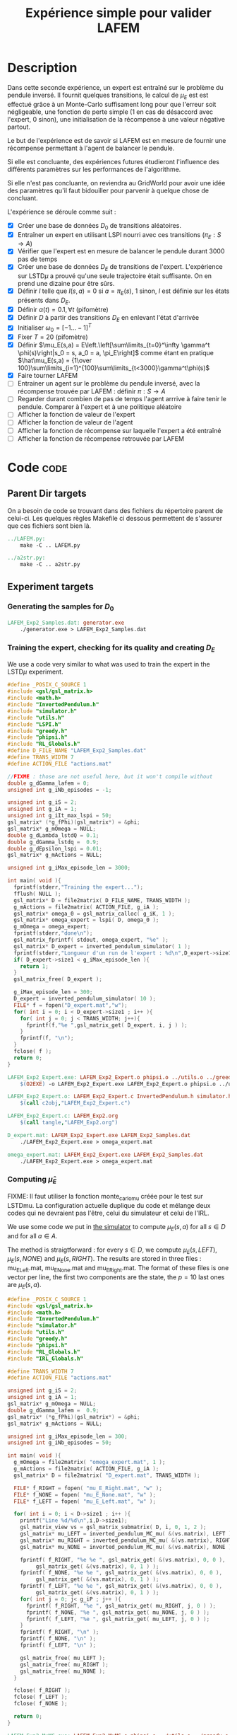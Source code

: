#+TITLE: Expérience simple pour valider LAFEM
* Description

  Dans cette seconde expérience, un expert est entraîné sur le problème du pendule inversé. Il fournit quelques transitions, le calcul de $\mu_E$ est est effectué grâce à un Monte-Carlo suffisament long pour que l'erreur soit négligeable, une fonction de perte simple ($1$ en cas de désaccord avec l'expert, $0$ sinon), une initialisation de la récompense à une valeur négative partout.

  Le but de l'expérience est de savoir si LAFEM est en mesure de fournir une récompense permettant à l'agent de balancer le pendule.

  Si elle est concluante, des expériences futures étudieront l'influence des différents paramètres sur les performances de l'algorithme.

  Si elle n'est pas concluante, on reviendra au GridWorld pour avoir une idée des paramètres qu'il faut bidouiller pour parvenir à quelque chose de concluant.

  L'expérience se déroule comme suit :
  - [X] Créer une base de données $D_0$ de transitions aléatoires.
  - [X] Entraîner un expert en utilisant LSPI nourri avec ces transitions ($\pi_E : S\rightarrow A$)
  - [X] Vérifier que l'expert est en mesure de balancer le pendule durant 3000 pas de temps
  - [X] Créer une base de données $D_E$ de transitions de l'expert. L'expérience sur LSTD$\mu$ a prouvé qu'une seule trajectoire était suffisante. On en prend une dizaine pour être sûrs.
  - [X] Définir $l$ telle que $l(s,a) = 0$ si $a=\pi_E(s)$, $1$ sinon, $l$ est définie sur les états présents dans $D_E$.
  - [X] Définir $\alpha(t) = 0.1,\forall t$ (pifomètre)
  - [X] Définir $D$ à partir des transitions $D_E$ en enlevant l'état d'arrivée
  - [X] Initialiser $\omega_0 = [-1...-1]^T$
  - [X] Fixer $T=20$ (pifomètre)
  - [X] Définir $\mu_E(s,a) = E\left.\left[\sum\limits_{t=0}^\infty \gamma^t \phi(s)\right|s_0 = s, a_0 = a, \pi_E\right]$ comme étant en pratique $\hat\mu_E(s,a) = {1\over 100}\sum\limits_{i=1}^{100}\sum\limits_{t<3000}\gamma^t\phi(s)$
  - [X] Faire tourner LAFEM
  - [ ] Entrainer un agent sur le problème du pendule inversé, avec la récompense trouvée par LAFEM : définir $\pi : S\rightarrow A$
  - [ ] Regarder durant combien de pas de temps l'agent arrrive à faire tenir le pendule. Comparer à l'expert et à une politique aléatoire
  - [ ] Afficher la fonction de valeur de l'expert
  - [ ] Afficher la fonction de valeur de l'agent
  - [ ] Afficher la fonction de récompense sur laquelle l'expert a été entraîné
  - [ ] Afficher la fonction de récompense retrouvée par LAFEM

* Code								       :code:
** Parent Dir targets
    On a besoin de code se trouvant dans des fichiers du répertoire parent de celui-ci. Les quelques règles Makefile ci dessous permettent de s'assurer que ces fichiers sont bien là.
#+srcname: LAFEM_Exp2_make
#+begin_src makefile
../LAFEM.py:
	make -C .. LAFEM.py

../a2str.py:
	make -C .. a2str.py

#+end_src

** Experiment targets
*** Generating the samples for $D_0$

#+srcname: LAFEM_Exp2_make
#+begin_src makefile
LAFEM_Exp2_Samples.dat: generator.exe 
	./generator.exe > LAFEM_Exp2_Samples.dat
#+end_src
*** Training the expert, checking for its quality and creating $D_E$
We use a code very similar to what was used to train the expert in the LSTD$\mu$ experiment.

#+begin_src c :tangle LAFEM_Exp2_Expert.c :main no
#define _POSIX_C_SOURCE 1
#include <gsl/gsl_matrix.h>
#include <math.h>
#include "InvertedPendulum.h"
#include "simulator.h"
#include "utils.h"
#include "LSPI.h"
#include "greedy.h"
#include "phipsi.h"
#include "RL_Globals.h"
#define D_FILE_NAME "LAFEM_Exp2_Samples.dat"
#define TRANS_WIDTH 7
#define ACTION_FILE "actions.mat"

//FIXME : those are not useful here, but it won't compile without
double g_dGamma_lafem = 0;
unsigned int g_iNb_episodes = -1;

unsigned int g_iS = 2;
unsigned int g_iA = 1;
unsigned int g_iIt_max_lspi = 50;
gsl_matrix* (*g_fPhi)(gsl_matrix*) = &phi;
gsl_matrix* g_mOmega = NULL;
double g_dLambda_lstdQ = 0.1;
double g_dGamma_lstdq =  0.9;
double g_dEpsilon_lspi = 0.01;
gsl_matrix* g_mActions = NULL; 

unsigned int g_iMax_episode_len = 3000;

int main( void ){
  fprintf(stderr,"Training the expert...");
  fflush( NULL );
  gsl_matrix* D = file2matrix( D_FILE_NAME, TRANS_WIDTH );
  g_mActions = file2matrix( ACTION_FILE, g_iA );
  gsl_matrix* omega_0 = gsl_matrix_calloc( g_iK, 1 );
  gsl_matrix* omega_expert = lspi( D, omega_0 );
  g_mOmega = omega_expert;
  fprintf(stderr,"done\n");
  gsl_matrix_fprintf( stdout, omega_expert, "%e" );
  gsl_matrix* D_expert = inverted_pendulum_simulator( 1 );
  fprintf(stderr,"Longueur d'un run de l'expert : %d\n",D_expert->size1);
  if( D_expert->size1 < g_iMax_episode_len ){
    return 1;
  }
  gsl_matrix_free( D_expert );
  
  g_iMax_episode_len = 300;
  D_expert = inverted_pendulum_simulator( 10 );
  FILE* f = fopen("D_expert.mat","w");
  for( int i = 0; i < D_expert->size1 ; i++ ){
    for( int j = 0; j < TRANS_WIDTH; j++){
      fprintf(f,"%e ",gsl_matrix_get( D_expert, i, j ) );
    }
    fprintf(f, "\n");
  }
  fclose( f );
  return 0;
}

#+end_src

#+srcname: LAFEM_Exp2_make
#+begin_src makefile
LAFEM_Exp2_Expert.exe: LAFEM_Exp2_Expert.o phipsi.o ../utils.o ../greedy.o ../LSTDQ.o ../LSPI.o InvertedPendulum.o simulator.o
	$(O2EXE) -o LAFEM_Exp2_Expert.exe LAFEM_Exp2_Expert.o phipsi.o ../utils.o ../greedy.o ../LSTDQ.o InvertedPendulum.o ../LSPI.o simulator.o

LAFEM_Exp2_Expert.o: LAFEM_Exp2_Expert.c InvertedPendulum.h simulator.h ../utils.h ../LSPI.h ../greedy.h ../RL_Globals.h
	$(call c2obj,"LAFEM_Exp2_Expert.c")

LAFEM_Exp2_Expert.c: LAFEM_Exp2.org
	$(call tangle,"LAFEM_Exp2.org")

D_expert.mat: LAFEM_Exp2_Expert.exe LAFEM_Exp2_Samples.dat
	./LAFEM_Exp2_Expert.exe > omega_expert.mat

omega_expert.mat: LAFEM_Exp2_Expert.exe LAFEM_Exp2_Samples.dat
	./LAFEM_Exp2_Expert.exe > omega_expert.mat

#+end_src

*** Computing $\hat\mu_E$
     FIXME: Il faut utiliser la fonction monte_carlo_mu créée pour le test sur LSTDmu. La configuration actuelle duplique du code et mélange deux codes qui ne devraient pas l'être, celui du simulateur et celui de l'IRL.

     We use some code we put in [[file:simulator.org][the simulator]] to compute $\mu_E(s,a)$ for all $s\in D$ and for all $a\in A$.

     The method is straigtforward : for every $s\in D$, we compute $\mu_E(s,LEFT)$, $\mu_E(s,NONE)$ and $\mu_E(s,RIGHT)$. The results are stored in three files : mu_E_Left.mat, mu_E_None.mat and mu_E_Right.mat. The format of these files is one vector per line, the first two components are the state, the $p=10$ last ones are $\mu_E(s,a)$.
#+begin_src c :tangle LAFEM_Exp2_MuMC.c :main no
#define _POSIX_C_SOURCE 1
#include <gsl/gsl_matrix.h>
#include <math.h>
#include "InvertedPendulum.h"
#include "simulator.h"
#include "utils.h"
#include "greedy.h"
#include "phipsi.h"
#include "RL_Globals.h"
#include "IRL_Globals.h"

#define TRANS_WIDTH 7
#define ACTION_FILE "actions.mat"

unsigned int g_iS = 2;
unsigned int g_iA = 1;
gsl_matrix* g_mOmega = NULL;
double g_dGamma_lafem =  0.9;
gsl_matrix* (*g_fPhi)(gsl_matrix*) = &phi;
gsl_matrix* g_mActions = NULL;

unsigned int g_iMax_episode_len = 300;
unsigned int g_iNb_episodes = 50;

int main( void ){
  g_mOmega = file2matrix( "omega_expert.mat", 1 );
  g_mActions = file2matrix( ACTION_FILE, g_iA );
  gsl_matrix* D = file2matrix( "D_expert.mat", TRANS_WIDTH );

  FILE* f_RIGHT = fopen( "mu_E_Right.mat", "w" );
  FILE* f_NONE = fopen( "mu_E_None.mat", "w" );
  FILE* f_LEFT = fopen( "mu_E_Left.mat", "w" );

  for( int i = 0; i < D->size1 ; i++ ){
    printf("Line %d/%d\n",i,D->size1);
    gsl_matrix_view vs = gsl_matrix_submatrix( D, i, 0, 1, 2 );
    gsl_matrix* mu_LEFT = inverted_pendulum_MC_mu( &(vs.matrix), LEFT );
    gsl_matrix* mu_RIGHT = inverted_pendulum_MC_mu( &(vs.matrix), RIGHT );
    gsl_matrix* mu_NONE = inverted_pendulum_MC_mu( &(vs.matrix), NONE );
    
    fprintf( f_RIGHT, "%e %e ", gsl_matrix_get( &(vs.matrix), 0, 0 ), 
	     gsl_matrix_get( &(vs.matrix), 0, 1 ) );
    fprintf( f_NONE, "%e %e ", gsl_matrix_get( &(vs.matrix), 0, 0 ), 
	     gsl_matrix_get( &(vs.matrix), 0, 1 ) );
    fprintf( f_LEFT, "%e %e ", gsl_matrix_get( &(vs.matrix), 0, 0 ), 
	     gsl_matrix_get( &(vs.matrix), 0, 1 ) );
    for( int j = 0; j< g_iP ; j++ ){
      fprintf( f_RIGHT, "%e ", gsl_matrix_get( mu_RIGHT, j, 0 ) );
      fprintf( f_NONE, "%e ", gsl_matrix_get( mu_NONE, j, 0 ) );
      fprintf( f_LEFT, "%e ", gsl_matrix_get( mu_LEFT, j, 0 ) );
    }
    fprintf( f_RIGHT, "\n" );
    fprintf( f_NONE, "\n" );
    fprintf( f_LEFT, "\n" );

    gsl_matrix_free( mu_LEFT );
    gsl_matrix_free( mu_RIGHT );
    gsl_matrix_free( mu_NONE );
  }
  
  fclose( f_RIGHT );
  fclose( f_LEFT );
  fclose( f_NONE );
  
  return 0;
}

#+end_src

#+srcname: LAFEM_Exp2_make
#+begin_src makefile
LAFEM_Exp2_MuMC.exe: LAFEM_Exp2_MuMC.o phipsi.o ../utils.o ../greedy.o  InvertedPendulum.o simulator.o
	$(O2EXE) -o LAFEM_Exp2_MuMC.exe LAFEM_Exp2_MuMC.o phipsi.o ../utils.o ../greedy.o  InvertedPendulum.o  simulator.o

LAFEM_Exp2_MuMC.o: LAFEM_Exp2_MuMC.c InvertedPendulum.h simulator.h ../utils.h ../greedy.h ../RL_Globals.h ../IRL_Globals.h
	$(call c2obj,"LAFEM_Exp2_MuMC.c")

LAFEM_Exp2_MuMC.c: LAFEM_Exp2.org
	$(call tangle,"LAFEM_Exp2.org")

mu_E_Left.mat: LAFEM_Exp2_MuMC.exe omega_expert.mat D_expert.mat
	./LAFEM_Exp2_MuMC.exe
mu_E_Right.mat: LAFEM_Exp2_MuMC.exe omega_expert.mat D_expert.mat
	./LAFEM_Exp2_MuMC.exe
mu_E_None.mat: LAFEM_Exp2_MuMC.exe omega_expert.mat D_expert.mat
	./LAFEM_Exp2_MuMC.exe

#+end_src

*** Configuring LAFEM
     Using the python code for LAFEM.
#+begin_src python :tangle LAFEM_Exp2.py
import sys
sys.path+=['..']
from a2str import *
from LAFEM import *

class LAFEM_Exp2( LAFEM ):
    dicPi_E = {}
    dicMu_Left = {}
    dicMu_Right = {}
    dicMu_None = {}

    A = [0,1,2]

    def __init__( self ):
        D_E = genfromtxt("D_expert.mat")
        for trans in D_E:
            self.dicPi_E[l2str(trans[0:2])] = trans[2:3][0]
            self.data = self.data +[[ trans[0:2], trans[2:3][0]]]

        mu_Left = genfromtxt("mu_E_Left.mat")
        for line in mu_Left:
            self.dicMu_Left[l2str( line[0:2] )] = line[2:].copy()

        mu_Right = genfromtxt("mu_E_Right.mat")
        for line in mu_Right:
            self.dicMu_Right[l2str( line[0:2] )] = line[2:].copy()

        mu_None = genfromtxt("mu_E_None.mat")
        for line in mu_None:
            self.dicMu_None[l2str( line[0:2] )] = line[2:].copy()

#+end_src
     
     It is assumed that the $l$ function will only be evaluated where the expert has been. We compare the action chosen by the expert to the action given in argument and return 1 if there is a mismatch.
     
#+begin_src python :tangle LAFEM_Exp2.py
    def l( self, s, a ):
        if self.dicPi_E[l2str(s)] == a:
            return 0
        else:
            return 1
#+end_src
     
     $\mu_E$ is computed thanks to the data stored earlier by the Monte-Carlo simulation.
     
#+begin_src python :tangle LAFEM_Exp2.py
    def mu_E( self, s, a ):
        mu_a = array([])
        if a == 2: #Taken from InvertedPendulum.org
            mu_a = self.dicMu_Right
        elif a == 0:
            mu_a = self.dicMu_Left
        elif a == 1:
            mu_a = self.dicMu_None
        else:
            print "On calcule mu sur une action qui nexiste pas"
            print a
            exit(-1)
        return (zeros((1,10)) + mu_a[l2str( s )]).transpose() #Ugly hack to get a column vector and not a line vector

    def alpha( self, t ):
        return 0.1

    omega_0 = zeros( (10, 1) ) - 1.

    T = 20
#+end_src

*** Running LAFEM
 #+begin_src python :tangle LAFEM_Exp2.py
lafem = LAFEM_Exp2()
omega_lafem = lafem.run()
print a2str(omega_lafem)
#+end_src

#+srcname: LAFEM_Exp2_make
#+begin_src makefile
LAFEM_Exp2.py: LAFEM_Exp2.org
	$(call tangle,"LAFEM_Exp2.org")

theta_lafem.mat: LAFEM_Exp2.py ../a2str.py ../LAFEM.py mu_E_Right.mat mu_E_Left.mat mu_E_None.mat D_expert.mat
	python LAFEM_Exp2.py > theta_lafem.mat
#+end_src

*** Comparative results between the expert and the agent
#+begin_src c :tangle LAFEM_Exp2_Results.c
#define _POSIX_C_SOURCE 1
#include <gsl/gsl_matrix.h>
#include <gsl/gsl_blas.h>
#include <math.h>
#include "InvertedPendulum.h"
#include "simulator.h"
#include "utils.h"
#include "LSPI.h"
#include "greedy.h"
#include "phipsi.h"
#include "RL_Globals.h"
#define D_FILE_NAME "LAFEM_Exp2_Samples.dat"
#define TRANS_WIDTH 7
#define ACTION_FILE "actions.mat"

//FIXME : those are not useful here, but it won't compile without
double g_dGamma_lafem = 0;
unsigned int g_iNb_episodes = -1;


unsigned int g_iS = 2;
unsigned int g_iA = 1;
unsigned int g_iIt_max_lspi = 50;
gsl_matrix* (*g_fPhi)(gsl_matrix*) = &phi;
gsl_matrix* g_mOmega = NULL;
double g_dLambda_lstdQ = 0.1;
double g_dGamma_lstdq =  0.9;
double g_dEpsilon_lspi = 0.01;
gsl_matrix* g_mActions = NULL; 

unsigned int g_iMax_episode_len = 3000;

int main (int argc, char *argv[]){
  if (argc != 2){
    printf("usage : %s <name of file with theta inside>\n (%d arguments given) ",argv[0],argc);
    exit( 1 );
  }
  char* theta_file = argv[1];

  gsl_matrix* theta_lafem = file2matrix( theta_file, 1 );
  gsl_matrix* D = file2matrix( D_FILE_NAME, TRANS_WIDTH );
  gsl_matrix* new_reward = gsl_matrix_alloc( 1, 1 );
  for( int i=0; i<D->size1; i++ ){
    gsl_matrix_view vstate = gsl_matrix_submatrix( D, i, 0, 1, 2 );
    gsl_matrix* mPsi = psi( &(vstate.matrix) );
    gsl_blas_dgemm( CblasTrans, CblasNoTrans, 1.0, theta_lafem, mPsi, 0., new_reward );
    gsl_matrix_set( D, i, 5, gsl_matrix_get( new_reward, 0,0 ) );
    gsl_matrix_free( mPsi );
  }

  g_mActions = file2matrix( ACTION_FILE, g_iA );
  gsl_matrix* omega_0 = gsl_matrix_calloc( g_iK, 1 );
  gsl_matrix* omega_lafem = lspi( D, omega_0 );
  gsl_matrix_fprintf( stdout, omega_lafem, "%e" );
  
  g_mOmega = omega_lafem;
  gsl_matrix* D_lafem = inverted_pendulum_simulator( 1 );
  fprintf(stderr,"Longueur d'un run de l'agent : %d\n",D_lafem->size1);
  //if( D_lafem->size1 < g_iMax_episode_len ){
  //  return 1;
  //}
  gsl_matrix_free( D_lafem );

  gsl_matrix* omega_rand = gsl_matrix_alloc( g_iK, 1 );
  for( int i=0; i< g_iK; i++ ){
    gsl_matrix_set( omega_rand, i, 0, rand()/RAND_MAX-0.5 );
  }
  g_mOmega = omega_rand;
  gsl_matrix* D_rand = inverted_pendulum_simulator( 1 );
  fprintf(stderr,"Longueur d'un run aléatoire : %d\n",D_rand->size1);
  gsl_matrix_free( D_rand );
  
  return 0;
}

#+end_src


#+srcname: LAFEM_Exp2_make
#+begin_src makefile
omega_lafem.mat: LAFEM_Exp2_Results.exe theta_lafem.mat
	./LAFEM_Exp2_Results.exe theta_lafem.mat > omega_lafem.mat

LAFEM_Exp2_Results.exe: LAFEM_Exp2_Results.o phipsi.o ../utils.o ../greedy.o  InvertedPendulum.o simulator.o ../LSPI.o ../LSTDQ.o
	$(O2EXE) -o LAFEM_Exp2_Results.exe LAFEM_Exp2_Results.o phipsi.o ../utils.o ../greedy.o  InvertedPendulum.o  simulator.o ../LSPI.o ../LSTDQ.o

LAFEM_Exp2_Results.o: LAFEM_Exp2_Results.c InvertedPendulum.h simulator.h ../utils.h ../greedy.h ../RL_Globals.h ../IRL_Globals.h ../LSPI.h
	$(call c2obj,"LAFEM_Exp2_Results.c")

LAFEM_Exp2_Results.c: LAFEM_Exp2.org
	$(call tangle,"LAFEM_Exp2.org")

#+end_src

*** Plotting
A piece of code to output the value in a correct format.

#+begin_src c :tangle LAFEM_Exp2_Plot.c
#define _POSIX_C_SOURCE 1
#include <time.h>
#include <string.h>
#include <unistd.h>
#include <gsl/gsl_matrix.h>
#include <gsl/gsl_blas.h>
#include <math.h>
#include "utils.h"
#include "phipsi.h"
#include "greedy.h"
#include "InvertedPendulum.h"
#include "RL_Globals.h"
#define ACTION_FILE "actions.mat"

#define GRID_V_SIZE 20
#define GRID_P_SIZE 20
#define P_MIN (-PI)
#define P_MAX (PI)
#define V_MIN (-PI)
#define V_MAX (PI)
#define EXPERT_Q_FILE "omega_expert.mat"

unsigned int g_iS = 2;
unsigned int g_iA = 1;
gsl_matrix* (*g_fPhi)(gsl_matrix*) = &phi;
gsl_matrix* g_mOmega = NULL;
gsl_matrix* g_mActions = NULL; 


int main (int argc, char *argv[]){
  if (argc != 4){
    printf("usage : %s <name of file with theta inside> <name of the file containing omega> <output files prefix>\n",argv[0]);
    exit( 1 );
  }
  char* theta_file = argv[1];
  char* omega_file = argv[2];
  char* prefix = argv[3];
  

  srand(time(NULL)+getpid()); rand(); rand();rand();
  g_mActions = file2matrix( ACTION_FILE, g_iA );

  
  double true_R[GRID_V_SIZE][GRID_P_SIZE];
  double lafem_R[GRID_V_SIZE][GRID_P_SIZE];
  double V_expert[GRID_V_SIZE][GRID_P_SIZE];
  double V_agent[GRID_V_SIZE][GRID_P_SIZE];


  gsl_matrix* theta_lafem = file2matrix( theta_file, 1 );
  gsl_matrix* reward = gsl_matrix_alloc( 1, 1 );
  gsl_matrix* state = gsl_matrix_alloc( 1, 2 );
  for( int i=0; i<GRID_V_SIZE; i++ ){
    double v = V_MIN + ((double)i)*( (V_MAX-V_MIN)/((double)GRID_V_SIZE - 1.) );
    for( int j=0; j< GRID_P_SIZE; j++){
      double p = P_MIN + ((double)j)*( (P_MAX-P_MIN)/((double)GRID_P_SIZE - 1.) );
      
      gsl_matrix_set( state, 0, 0, p );
      gsl_matrix_set( state, 0, 1, v );
      gsl_matrix* mPsi = psi( state );
      gsl_blas_dgemm( CblasTrans, CblasNoTrans, 1.0, theta_lafem, mPsi, 0., reward );
      lafem_R[i][j] = gsl_matrix_get( reward, 0, 0 );
      gsl_matrix_free( mPsi );
    }
  }


  for( int i=0; i<GRID_V_SIZE; i++ ){
    for( int j=0; j< GRID_P_SIZE; j++){
      double p = P_MIN + ((double)j)*( (P_MAX-P_MIN)/((double)GRID_P_SIZE - 1.) );
   
      int reward;
      if( p > PI/2. || p < -PI/2. ){
	reward = -1;
      }else{
	reward = 0;
      }
      true_R[i][j] = reward;
    }
  }

  gsl_matrix* sa = gsl_matrix_alloc( 1,3 );    
  gsl_matrix* omega_expert = file2matrix( EXPERT_Q_FILE, 1 );
  g_mOmega = omega_expert;
  gsl_matrix* Q = gsl_matrix_alloc( 1, 1 );
  for( int i=0; i<GRID_V_SIZE; i++ ){
    double v = V_MIN + ((double)i)*( (V_MAX-V_MIN)/((double)GRID_V_SIZE-1.) );
    for( int j=0; j< GRID_P_SIZE; j++){
      double p = P_MIN + ((double)j)*( (P_MAX-P_MIN)/((double)GRID_P_SIZE - 1.) );
      
      gsl_matrix_set( sa, 0, 0, p );
      gsl_matrix_set( sa, 0, 1, v );
      gsl_matrix* mAction = greedy_policy( state );
      gsl_matrix_set( sa, 0, 2, gsl_matrix_get( mAction, 0, 0 ) );
      gsl_matrix* mPhi = phi( sa );
      gsl_blas_dgemm( CblasTrans, CblasNoTrans, 1.0, omega_expert, mPhi, 0., Q );
      V_expert[i][j] = gsl_matrix_get( Q, 0, 0 );
      gsl_matrix_free( mPhi );
    }
  }
  
  
  gsl_matrix* omega_lafem = file2matrix( omega_file, 1 );
  g_mOmega = omega_lafem;
  for( int i=0; i<GRID_V_SIZE; i++ ){
    double v = V_MIN + ((double)i)*( (V_MAX-V_MIN)/((double)GRID_V_SIZE - 1.) );
    for( int j=0; j< GRID_P_SIZE; j++){
      double p = P_MIN + ((double)j)*( (P_MAX-P_MIN)/((double)GRID_P_SIZE - 1.) );
      gsl_matrix_set( sa, 0, 0, p );
      gsl_matrix_set( sa, 0, 1, v );
      gsl_matrix* mAction = greedy_policy( state );
      gsl_matrix_set( sa, 0, 2, gsl_matrix_get( mAction, 0, 0 ) );
      gsl_matrix* mPhi = phi( sa );
      gsl_blas_dgemm( CblasTrans, CblasNoTrans, 1.0, omega_lafem, mPhi, 0., Q );
      V_agent[i][j] = gsl_matrix_get( Q, 0, 0 );
      gsl_matrix_free( mPhi );
    }
  }



  char* true_R_fn = malloc( strlen(prefix) + strlen("true_R.dat") + 1 );
  char* lafem_R_fn = malloc( strlen(prefix) + strlen("lafem_R.dat") + 1 );
  char* V_expert_fn = malloc( strlen(prefix) + strlen("Vexpert.dat") + 1 );
  char* V_agent_fn = malloc( strlen(prefix) + strlen("Vagent.dat") + 1 );
  sprintf( true_R_fn, "%s_true_R.dat", prefix );
  sprintf( lafem_R_fn, "%s_lafem_R.dat", prefix );
  sprintf( V_expert_fn, "%s_Vexpert.dat", prefix );
  sprintf( V_agent_fn, "%s_Vagent.dat", prefix );
  FILE* f_true_R = fopen( true_R_fn, "w" );
  FILE* f_lafem_R = fopen( lafem_R_fn, "w" );
  FILE* f_V_expert = fopen( V_expert_fn, "w" );
  FILE* f_V_agent = fopen( V_agent_fn, "w" );


  for( int i=0; i<GRID_V_SIZE; i++ ){
    double v = V_MIN + ((double)i)*( (V_MAX-V_MIN)/((double)GRID_V_SIZE - 1.) );
    for( int j=0; j< GRID_P_SIZE; j++){
      double p = P_MIN + ((double)j)*( (P_MAX-P_MIN)/((double)GRID_P_SIZE - 1.) );
      
      fprintf( f_true_R, "%e %e %e\n", p, v, true_R[i][j]);
      fprintf( f_lafem_R, "%e %e %e\n", p, v, lafem_R[i][j]);
      fprintf( f_V_expert, "%e %e %e\n", p, v, V_expert[i][j]);
      fprintf( f_V_agent, "%e %e %e\n", p, v, V_agent[i][j]);
    }
    fprintf( f_true_R, "\n" );
    fprintf( f_lafem_R, "\n" );
    fprintf( f_V_expert, "\n" );
    fprintf( f_V_agent, "\n" );
  }
  return 0;
}

#+end_src

The relevant makefile rules.

#+srcname: LAFEM_Exp2_make
#+begin_src makefile
LAFEM_Exp2_true_R.mat: LAFEM_Exp2_Plot.exe theta_lafem.mat omega_lafem.mat
	./LAFEM_Exp2_Plot.exe theta_lafem.mat omega_lafem.mat LAFEM_Exp2

LAFEM_Exp2_lafem_R.mat: LAFEM_Exp2_Plot.exe theta_lafem.mat omega_lafem.mat 
	./LAFEM_Exp2_Plot.exe theta_lafem.mat omega_lafem.mat LAFEM_Exp2

LAFEM_Exp2_Vexpert.mat: LAFEM_Exp2_Plot.exe theta_lafem.mat omega_lafem.mat
	./LAFEM_Exp2_Plot.exe theta_lafem.mat omega_lafem.mat LAFEM_Exp2

LAFEM_Exp2_Vagent.mat: LAFEM_Exp2_Plot.exe theta_lafem.mat omega_lafem.mat 
	./LAFEM_Exp2_Plot.exe theta_lafem.mat omega_lafem.mat LAFEM_Exp2

LAFEM_Exp2_Plot.exe: LAFEM_Exp2_Plot.o phipsi.o ../utils.o ../greedy.o phipsi.o
	$(O2EXE) -o LAFEM_Exp2_Plot.exe LAFEM_Exp2_Plot.o phipsi.o ../utils.o ../greedy.o  

LAFEM_Exp2_Plot.o: LAFEM_Exp2_Plot.c InvertedPendulum.h ../utils.h ../greedy.h ../RL_Globals.h phipsi.h
	$(call c2obj,"LAFEM_Exp2_Plot.c")

LAFEM_Exp2_Plot.c: LAFEM_Exp2.org
	$(call tangle,"LAFEM_Exp2.org")

#+end_src

The gnuplot instructions to plot all this, along with the relevant makefile rules :
#+begin_src gnuplot :tangle LAFEM_Exp2_true_R.gp
set pm3d map
set output "LAFEM_Exp2_true_R.ps"
set term postscript enhanced color
set xrange [-3.15:3.15]
set yrange [-3.15:3.15]
set xlabel "Position"
set ylabel "Speed"
splot "LAFEM_Exp2_true_R.dat" notitle

#+end_src

#+srcname: LAFEM_Exp2_make
#+begin_src makefile
LAFEM_Exp2_true_R.gp: LAFEM_Exp2.org
	$(call tangle,"LAFEM_Exp2.org")

LAFEM_Exp2_true_R.pdf: LAFEM_Exp2_true_R.gp LAFEM_Exp2_true_R.mat
	gnuplot LAFEM_Exp2_true_R.gp
	ps2pdf LAFEM_Exp2_true_R.ps
	rm LAFEM_Exp2_true_R.ps
#+end_src

#+begin_src gnuplot :tangle LAFEM_Exp2_lafem_R.gp
set pm3d map
set output "LAFEM_Exp2_lafem_R.ps"
set term postscript enhanced color
set xrange [-3.15:3.15]
set yrange [-3.15:3.15]
set xlabel "Position"
set ylabel "Speed"
splot "LAFEM_Exp2_lafem_R.dat" notitle

#+end_src

#+srcname: LAFEM_Exp2_make
#+begin_src makefile
LAFEM_Exp2_lafem_R.gp: LAFEM_Exp2.org
	$(call tangle,"LAFEM_Exp2.org")

LAFEM_Exp2_lafem_R.pdf: LAFEM_Exp2_lafem_R.gp LAFEM_Exp2_lafem_R.mat
	gnuplot LAFEM_Exp2_lafem_R.gp
	ps2pdf LAFEM_Exp2_lafem_R.ps
	rm LAFEM_Exp2_lafem_R.ps
#+end_src


#+begin_src gnuplot :tangle LAFEM_Exp2_Vexpert.gp
set pm3d map
set output "LAFEM_Exp2_Vexpert.ps"
set term postscript enhanced color
set xrange [-3.15:3.15]
set yrange [-3.15:3.15]
set xlabel "Position"
set ylabel "Speed"
splot "LAFEM_Exp2_Vexpert.dat" notitle

#+end_src

#+srcname: LAFEM_Exp2_make
#+begin_src makefile
LAFEM_Exp2_Vexpert.gp: LAFEM_Exp2.org
	$(call tangle,"LAFEM_Exp2.org")

LAFEM_Exp2_Vexpert.pdf: LAFEM_Exp2_Vexpert.gp LAFEM_Exp2_Vexpert.mat
	gnuplot LAFEM_Exp2_Vexpert.gp
	ps2pdf LAFEM_Exp2_Vexpert.ps
	rm LAFEM_Exp2_Vexpert.ps
#+end_src

#+begin_src gnuplot :tangle LAFEM_Exp2_Vagent.gp
set pm3d map
set output "LAFEM_Exp2_Vagent.ps"
set term postscript enhanced color
set xrange [-3.15:3.15]
set yrange [-3.15:3.15]
set xlabel "Position"
set ylabel "Speed"
splot "LAFEM_Exp2_Vagent.dat" notitle

#+end_src

#+srcname: LAFEM_Exp2_make
#+begin_src makefile
LAFEM_Exp2_Vagent.gp: LAFEM_Exp2.org
	$(call tangle,"LAFEM_Exp2.org")

LAFEM_Exp2_Vagent.pdf: LAFEM_Exp2_Vagent.gp LAFEM_Exp2_Vagent.mat
	gnuplot LAFEM_Exp2_Vagent.gp
	ps2pdf LAFEM_Exp2_Vagent.ps
	rm LAFEM_Exp2_Vagent.ps
#+end_src

** Cleaning
   A rule to clean the mess :
  #+srcname: LAFEM_Exp2_clean_make
  #+begin_src makefile
LAFEM_Exp2_clean:
	find . -maxdepth 1 -iname "LAFEM_Exp2_*"   | xargs $(XARGS_OPT) rm
	find . -maxdepth 1 -iname "LAFEM_Exp2.py"   | xargs $(XARGS_OPT) rm
	find . -maxdepth 1 -iname "omega_lafem.mat"   | xargs $(XARGS_OPT) rm
	find . -maxdepth 1 -iname "theta_lafem.mat"   | xargs $(XARGS_OPT) rm
	find . -maxdepth 1 -iname "omega_expert.mat"   | xargs $(XARGS_OPT) rm
	find . -maxdepth 1 -iname "D_expert.mat"   | xargs $(XARGS_OPT) rm
	find . -maxdepth 1 -iname "mu_E_Left.mat"   | xargs $(XARGS_OPT) rm
	find . -maxdepth 1 -iname "mu_E_Right.mat"   | xargs $(XARGS_OPT) rm
	find . -maxdepth 1 -iname "mu_E_None.mat"   | xargs $(XARGS_OPT) rm
  #+end_src

* Résultats
